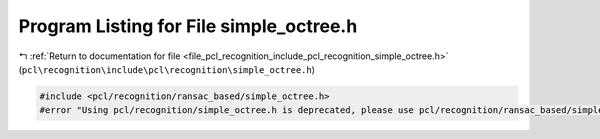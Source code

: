 
.. _program_listing_file_pcl_recognition_include_pcl_recognition_simple_octree.h:

Program Listing for File simple_octree.h
========================================

|exhale_lsh| :ref:`Return to documentation for file <file_pcl_recognition_include_pcl_recognition_simple_octree.h>` (``pcl\recognition\include\pcl\recognition\simple_octree.h``)

.. |exhale_lsh| unicode:: U+021B0 .. UPWARDS ARROW WITH TIP LEFTWARDS

.. code-block:: cpp

   #include <pcl/recognition/ransac_based/simple_octree.h>
   #error "Using pcl/recognition/simple_octree.h is deprecated, please use pcl/recognition/ransac_based/simple_octree.h instead."
